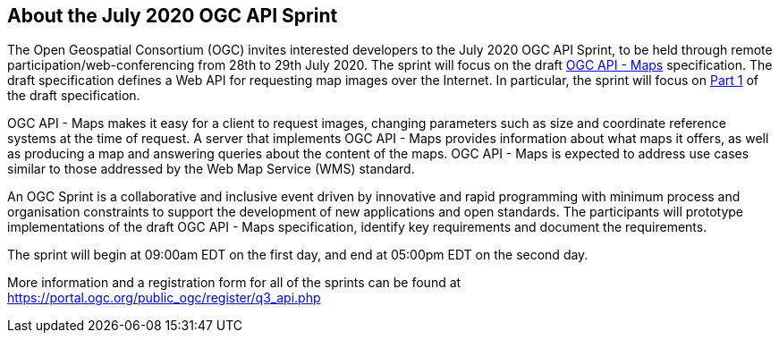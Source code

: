== About the July 2020 OGC API Sprint

The Open Geospatial Consortium (OGC) invites interested developers to the July 2020 OGC API Sprint, to be held through remote participation/web-conferencing from 28th to 29th July 2020. The sprint will focus on the draft https://ogcapi.ogc.org/maps[OGC API - Maps] specification.  The draft specification defines a Web API for requesting map images over the Internet. In particular, the sprint will focus on https://htmlpreview.github.io/?https://github.com/opengeospatial/OGC-API-Maps/blob/master/core/standard/OAPI_Maps.html[Part 1] of the draft specification.

OGC API - Maps makes it easy for a client to request images, changing parameters such as size and coordinate reference systems at the time of request. A server that implements OGC API - Maps provides information about what maps it offers, as well as producing a map and answering queries about the content of the maps. OGC API - Maps is expected to address use cases similar to those addressed by the Web Map Service (WMS) standard.

An OGC Sprint is a collaborative and inclusive event driven by innovative and rapid programming with minimum process and organisation constraints to support the development of new applications and open standards. The participants will prototype implementations of the draft OGC API - Maps specification, identify key requirements and document the requirements.

The sprint will begin at 09:00am EDT on the first day, and end at 05:00pm EDT on the second day.

More information and a registration form for all of the sprints can be found at https://portal.ogc.org/public_ogc/register/q3_api.php

